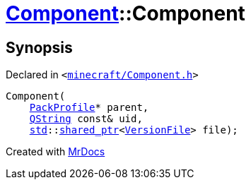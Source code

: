 [#Component-2constructor-002]
= xref:Component.adoc[Component]::Component
:relfileprefix: ../
:mrdocs:


== Synopsis

Declared in `&lt;https://github.com/PrismLauncher/PrismLauncher/blob/develop/minecraft/Component.h#L58[minecraft&sol;Component&period;h]&gt;`

[source,cpp,subs="verbatim,replacements,macros,-callouts"]
----
Component(
    xref:PackProfile.adoc[PackProfile]* parent,
    xref:QString.adoc[QString] const& uid,
    xref:std.adoc[std]::xref:std/shared_ptr.adoc[shared&lowbar;ptr]&lt;xref:VersionFile.adoc[VersionFile]&gt; file);
----



[.small]#Created with https://www.mrdocs.com[MrDocs]#
